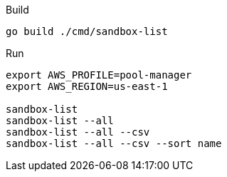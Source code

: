 
.Build
----
go build ./cmd/sandbox-list
----

.Run
----
export AWS_PROFILE=pool-manager
export AWS_REGION=us-east-1

sandbox-list
sandbox-list --all
sandbox-list --all --csv
sandbox-list --all --csv --sort name
----
